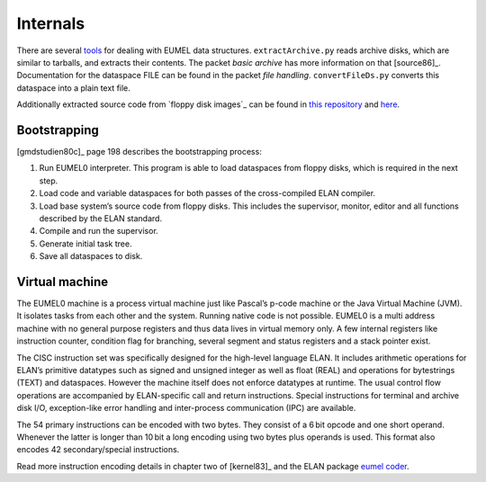 Internals
---------

There are several tools_ for dealing with EUMEL data structures.
``extractArchive.py`` reads archive disks, which are similar to tarballs, and
extracts their contents. The packet *basic archive* has more information on
that [source86]_. Documentation for the dataspace FILE can be found in the
packet *file handling*. ``convertFileDs.py`` converts this dataspace into a
plain text file.

Additionally extracted source code from `floppy disk images`_ can be found in
`this repository`__ and here__.

.. _floppy disk images: artifacts_
.. _tools: https://github.com/PromyLOPh/eumel-tools
__ https://github.com/PromyLOPh/eumel-src
__ src/

Bootstrapping
^^^^^^^^^^^^^

[gmdstudien80c]_ page 198 describes the bootstrapping process:

1. Run EUMEL0 interpreter. This program is able to load dataspaces from floppy
   disks, which is required in the next step.
2. Load code and variable dataspaces for both passes of the cross-compiled ELAN
   compiler.
3. Load base system’s source code from floppy disks. This includes the
   supervisor, monitor, editor and all functions described by the ELAN
   standard.
4. Compile and run the supervisor.
5. Generate initial task tree.
6. Save all dataspaces to disk.

Virtual machine
^^^^^^^^^^^^^^^

The EUMEL0 machine is a process virtual machine just like Pascal’s p-code
machine or the Java Virtual Machine (JVM). It isolates tasks from each other
and the system. Running native code is not possible.  EUMEL0 is a multi address
machine with no general purpose registers and thus data lives in virtual memory
only. A few internal registers like instruction counter, condition flag for
branching, several segment and status registers and a stack pointer exist.

The CISC instruction set was specifically designed for the high-level language
ELAN. It includes arithmetic operations for ELAN’s primitive datatypes such as
signed and unsigned integer as well as float (REAL) and operations for
bytestrings (TEXT) and dataspaces. However the machine itself does not enforce
datatypes at runtime. The usual control flow operations are accompanied by
ELAN-specific call and return instructions. Special instructions for terminal
and archive disk I/O, exception-like error handling and inter-process
communication (IPC) are available.

The 54 primary instructions can be encoded with two bytes. They consist of a
6 bit opcode and one short operand. Whenever the latter is longer than 10 bit a
long encoding using two bytes plus operands is used. This format also encodes
42 secondary/special instructions.

Read more instruction encoding details in chapter two of [kernel83]_ and the
ELAN package `eumel coder`_.

.. _eumel coder: src/basic/eumel%20coder%201.8.1.html

